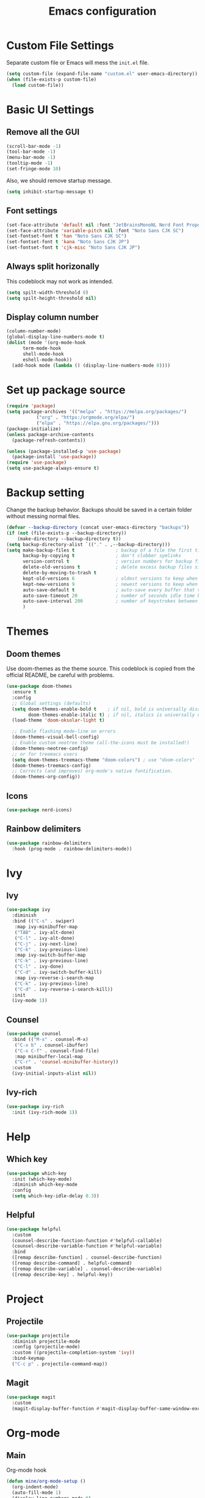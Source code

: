 #+title: Emacs configuration
#+PROPERTY: header-args:emacs-lisp :tangle ./init.el

* Custom File Settings
Separate custom file or Emacs will mess the =init.el= file.
#+begin_src emacs-lisp
  (setq custom-file (expand-file-name "custom.el" user-emacs-directory))
  (when (file-exists-p custom-file)
    (load custom-file))
#+end_src
* Basic UI Settings
** Remove all the GUI
#+begin_src emacs-lisp
  (scroll-bar-mode -1)
  (tool-bar-mode -1)
  (menu-bar-mode -1)
  (tooltip-mode -1)
  (set-fringe-mode 10)
#+end_src
Also, we should remove startup message.
#+begin_src emacs-lisp
  (setq inhibit-startup-message t)
#+end_src
** Font settings
#+begin_src emacs-lisp
  (set-face-attribute 'default nil :font "JetBrainsMonoNL Nerd Font Propo")
  (set-face-attribute 'variable-pitch nil :font "Noto Sans CJK SC")
  (set-fontset-font t 'han "Noto Sans CJK SC")
  (set-fontset-font t 'kana "Noto Sans CJK JP")
  (set-fontset-font t 'cjk-misc "Noto Sans CJK JP")
#+end_src
** Always split horizonally
This codeblock may not work as intended.
#+begin_src emacs-lisp
  (setq spilt-width-threshold 0)
  (setq spilt-height-threshold nil)
#+end_src
** Display column number
#+begin_src emacs-lisp
  (column-number-mode)
  (global-display-line-numbers-mode t)
  (dolist (mode '(org-mode-hook
  		term-mode-hook
  		shell-mode-hook
  		eshell-mode-hook))
    (add-hook mode (lambda () (display-line-numbers-mode 0))))
#+end_src
* Set up package source
#+begin_src emacs-lisp
  (require 'package)
  (setq package-archives '(("melpa" . "https://melpa.org/packages/")
  			 ("org" . "https:/orgmode.org/elpa/")
  			 ("elpa" . "https://elpa.gnu.org/packages/")))
  (package-initialize)
  (unless package-archive-contents
    (package-refresh-contents))

  (unless (package-installed-p 'use-package)
    (package-install 'use-package))
  (require 'use-package)
  (setq use-package-always-ensure t)
#+end_src
* Backup setting
Change the backup behavior.
Backups should be saved in a certain folder without messing normal files.
#+begin_src emacs-lisp
  (defvar --backup-directory (concat user-emacs-directory "backups"))
  (if (not (file-exists-p --backup-directory))
      (make-directory --backup-directory t))
  (setq backup-directory-alist `(("." . ,--backup-directory)))
  (setq make-backup-files t               ; backup of a file the first time it is saved.
        backup-by-copying t               ; don't clobber symlinks
        version-control t                 ; version numbers for backup files
        delete-old-versions t             ; delete excess backup files silently
        delete-by-moving-to-trash t
        kept-old-versions 6               ; oldest versions to keep when a new numbered backup is made (default: 2)
        kept-new-versions 9               ; newest versions to keep when a new numbered backup is made (default: 2)
        auto-save-default t               ; auto-save every buffer that visits a file
        auto-save-timeout 20              ; number of seconds idle time before auto-save (default: 30)
        auto-save-interval 200            ; number of keystrokes between auto-saves (default: 300)
        )
#+end_src
* Themes
** Doom themes
Use doom-themes as the theme source. This codeblock is copied from the
official README, be careful with problems.
#+begin_src emacs-lisp
  (use-package doom-themes
    :ensure t
    :config
    ;; Global settings (defaults)
    (setq doom-themes-enable-bold t    ; if nil, bold is universally disabled
          doom-themes-enable-italic t) ; if nil, italics is universally disabled
    (load-theme 'doom-oksolar-light t)

    ;; Enable flashing mode-line on errors
    (doom-themes-visual-bell-config)
    ;; Enable custom neotree theme (all-the-icons must be installed!)
    (doom-themes-neotree-config)
    ;; or for treemacs users
    (setq doom-themes-treemacs-theme "doom-colors") ; use "doom-colors" for less minimal icon theme
    (doom-themes-treemacs-config)
    ;; Corrects (and improves) org-mode's native fontification.
    (doom-themes-org-config))
#+end_src
** Icons
#+begin_src emacs-lisp
(use-package nerd-icons)
#+end_src
** Rainbow delimiters
#+begin_src emacs-lisp
  (use-package rainbow-delimiters
    :hook (prog-mode . rainbow-delimiters-mode))
#+end_src
* Ivy
** Ivy
#+begin_src emacs-lisp
  (use-package ivy
    :diminish
    :bind (("C-s" . swiper)
  	 :map ivy-minibuffer-map
  	 ("TAB" . ivy-alt-done)
  	 ("C-l" . ivy-alt-done)
  	 ("C-j" . ivy-next-line)
  	 ("C-k" . ivy-previous-line)
  	 :map ivy-switch-buffer-map
  	 ("C-k" . ivy-previous-line)
  	 ("C-l" . ivy-done)
  	 ("C-d" . ivy-switch-buffer-kill)
  	 :map ivy-reverse-i-search-map
  	 ("C-k" . ivy-previous-line)
  	 ("C-d" . ivy-reverse-i-search-kill))
    :init
    (ivy-mode 1))
#+end_src
** Counsel
#+begin_src emacs-lisp
  (use-package counsel
    :bind (("M-x" . counsel-M-x)
  	 ("C-x b" . counsel-ibuffer)
  	 ("C-x C-f" . counsel-find-file)
  	 :map minibuffer-local-map
  	 ("C-r" . 'counsel-minibuffer-history))
    :custom
    (ivy-initial-inputs-alist nil))
#+end_src
** Ivy-rich
#+begin_src emacs-lisp
  (use-package ivy-rich
    :init (ivy-rich-mode 1))
#+end_src
* Help
** Which key
#+begin_src emacs-lisp
(use-package which-key
  :init (which-key-mode)
  :diminish which-key-mode
  :config
  (setq which-key-idle-delay 0.3))
#+end_src
** Helpful
#+begin_src emacs-lisp
(use-package helpful
  :custom
  (counsel-describe-function-function #'helpful-callable)
  (counsel-describe-variable-function #'helpful-variable)
  :bind
  ([remap describe-function] . counsel-describe-function)
  ([remap describe-command] . helpful-command)
  ([remap describe-variable] . counsel-describe-variable)
  ([remap describe-key] . helpful-key))
#+end_src
* Project
** Projectile
#+begin_src emacs-lisp
  (use-package projectile
    :diminish projectile-mode
    :config (projectile-mode)
    :custom ((projectile-completion-system 'ivy))
    :bind-keymap
    ("C-c p" . projectile-command-map))
#+end_src
** Magit
#+begin_src emacs-lisp
(use-package magit
  :custom
  (magit-display-buffer-function #'magit-display-buffer-same-window-except-diff-v1))
#+end_src
* Org-mode
** Main
Org-mode hook
#+begin_src emacs-lisp
  (defun mine/org-mode-setup ()
    (org-indent-mode)
    (auto-fill-mode 1)
    (display-line-numbers-mode 0)
    (setq evil-auto-intent nil))
#+end_src
Main org-mode config.
#+begin_src emacs-lisp
  (use-package org
    :hook (org-mode . mine/org-mode-setup)
    :custom
    ;; ==============
    ;; === Agenda ===
    ;; ==============
    ;; Basic Setting
    (org-agenda-files
     '("~/Documents/Notes/"))
    (org-agenda-start-with-log-mode t)
    (org-log-done 'time)
    (org-log-into-drawer t)
    (org-refile-targets
     '(("archive.org" :maxlevel . 1)))

    ;; Customs
    (org-agenda-custom-commands
     '(("d" "Dashboard" ;;Agenda Dashboard
        ((agenda "" ((org-deadline-warning-days 7)))
         (todo "TODO"
  	     ((org-agenda-overriding-header "All Tasks")))))))

    :config
    (advice-add 'org-refile :after 'org-save-all-org-buffers)

    ;; =============
    ;; === Habit ===
    ;; =============
    (require 'org-habit)
    (add-to-list 'org-modules 'org-habit)
    (setq org-habit-graph-column 60)

    ;; =============
    ;; === Tempo ===
    ;; =============
    (require 'org-tempo)
    (add-to-list 'org-modules 'org-tempo)
    (add-to-list 'org-structure-template-alist
  		 '("el" . "src emacs-lisp"))

    ;; =============
    ;; === Babel ===
    ;; =============
    (org-babel-do-load-languages
     'org-babel-load-languages
     '((emacs-lisp . t)
       (python . t))))
#+end_src
** Auto tangle config
#+begin_src emacs-lisp
  (defun mine/org-babel-tangle-config ()
    (when (file-equal-p (buffer-file-name)
  		      (expand-file-name "~/.emacs.d/init.org"))
    (let ((org-confirm-babel-evaluate nil))
      (org-babel-tangle))))

  (add-hook 'org-mode-hook (lambda () (add-hook 'after-save-hook #'mine/org-babel-tangle-config)))
#+end_src
* Visual
** Modeline
#+begin_src emacs-lisp
(use-package doom-modeline
  :ensure t
  :init (doom-modeline-mode 1))
#+end_src
** Fill Column
#+begin_src emacs-lisp
  (defun mine/visual-fill-setup ()
    (setq visual-fill-column-width 80
  	visual-fill-column-center-text t)
    (visual-fill-column-mode 1)
    (visual-line-mode))
  (use-package visual-fill-column
    :defer t
    :hook ((org-mode latex-mode) . mine/visual-fill-setup))
#+end_src
* Input Methond
** Rime
#+begin_src emacs-lisp
  (use-package rime
    :custom
    (default-input-method "rime")
    (rime-show-candidate 'posframe)
    (rime-posframe-style 'vertical)
    (rime-posframe-properties (list :internal-border-width 10
  				  :font "Noto Sans CJK SC Bold")))
#+end_src
* Keybindings
** ESC
#+begin_src emacs-lisp
  (keymap-global-set "<escape>" 'keyboard-escape-quit)
#+end_src
** Evil
#+begin_src emacs-lisp
  (use-package evil
    :init
    (setq evil-want-integration t)
    (setq evil-want-keybinding nil)
    (setq evil-want-C-u-scroll t)
    (setq evil-want-C-i-jump nil)
    :config
    (evil-mode)
    :custom
    (evil-respect-visual-line-mode 1)
    (evil-undo-system 'undo-redo))
#+end_src
Use evil collection for most mode compatibility.
#+begin_src emacs-lisp
  (use-package evil-collection
    :after evil
    :config
    (evil-collection-init))
#+end_src
** General
Use general to get vim style leader key keybindings.
#+begin_src emacs-lisp
  (use-package general
    :config
    (general-evil-setup t)
    (general-create-definer mine/leader-keys
      :keymaps '(normal insert visual emacs)
      :prefix "SPC"
      :global-prefix "C-SPC")

    (mine/leader-keys
      "o" '(:ignore o :which-key "Org-mode")
  	"oa" '(org-agenda :which-key "Org-agenda")))
      "t" '(:ignore t :which-key "toggles")
      "tt" '(counsel-load-theme :which-key "choose-theme")
#+end_src
